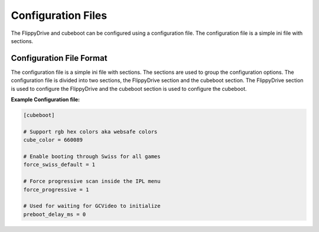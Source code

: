 Configuration Files
===================

The FlippyDrive and cubeboot can be configured using a configuration file. The configuration file is a simple ini file with sections.
    
Configuration File Format
`````````````````````````

The configuration file is a simple ini file with sections. The sections are used to group the configuration options. The configuration file is divided into two sections, the FlippyDrive section and the cubeboot section. The FlippyDrive section is used to configure the FlippyDrive and the cubeboot section is used to configure the cubeboot.


**Example Configuration file:**

.. code-block:: ini

    [cubeboot]

    # Support rgb hex colors aka websafe colors
    cube_color = 660089

    # Enable booting through Swiss for all games
    force_swiss_default = 1

    # Force progressive scan inside the IPL menu
    force_progressive = 1

    # Used for waiting for GCVideo to initialize
    preboot_delay_ms = 0
